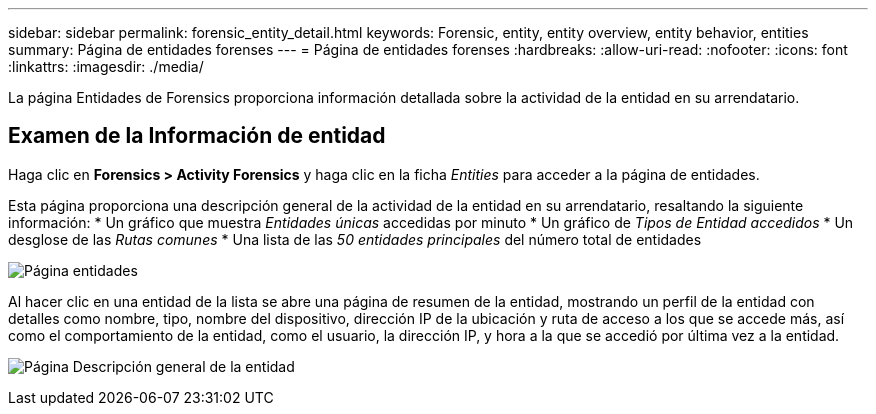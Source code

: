 ---
sidebar: sidebar 
permalink: forensic_entity_detail.html 
keywords: Forensic, entity, entity overview, entity behavior, entities 
summary: Página de entidades forenses 
---
= Página de entidades forenses
:hardbreaks:
:allow-uri-read: 
:nofooter: 
:icons: font
:linkattrs: 
:imagesdir: ./media/


[role="lead"]
La página Entidades de Forensics proporciona información detallada sobre la actividad de la entidad en su arrendatario.



== Examen de la Información de entidad

Haga clic en *Forensics > Activity Forensics* y haga clic en la ficha _Entities_ para acceder a la página de entidades.

Esta página proporciona una descripción general de la actividad de la entidad en su arrendatario, resaltando la siguiente información: * Un gráfico que muestra _Entidades únicas_ accedidas por minuto * Un gráfico de _Tipos de Entidad accedidos_ * Un desglose de las _Rutas comunes_ * Una lista de las _50 entidades principales_ del número total de entidades

image:CS-Entities-Page.png["Página entidades"]

Al hacer clic en una entidad de la lista se abre una página de resumen de la entidad, mostrando un perfil de la entidad con detalles como nombre, tipo, nombre del dispositivo, dirección IP de la ubicación y ruta de acceso a los que se accede más, así como el comportamiento de la entidad, como el usuario, la dirección IP, y hora a la que se accedió por última vez a la entidad.

image:CS-entity-detail-page.png["Página Descripción general de la entidad"]
